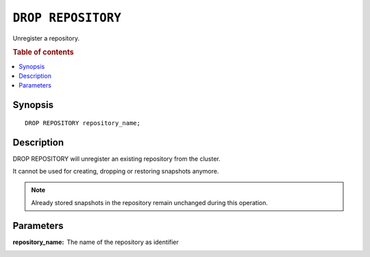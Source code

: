 .. highlight:: psql
.. _ref-drop-repository:

===================
``DROP REPOSITORY``
===================

Unregister a repository.

.. rubric:: Table of contents

.. contents::
   :local:

Synopsis
========

::

    DROP REPOSITORY repository_name;

Description
===========

DROP REPOSITORY will unregister an existing repository from the cluster.

It cannot be used for creating, dropping or restoring snapshots anymore.

.. NOTE::

   Already stored snapshots in the repository remain unchanged during this
   operation.

Parameters
==========

:repository_name:
  The name of the repository as identifier
